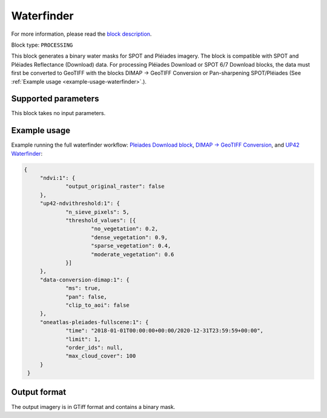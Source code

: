 .. meta::
   :description: UP42 processing blocks: Waterfinder
   :keywords: UP42, processing, Waterfinder, water mask, SPOT, Pléiades

.. _up42-waterfinder-block:

Waterfinder
===========

For more information, please read the `block description <https://marketplace.up42.dev/block/b35bdc38-b700-4ada-b429-55e67971adac>`_.

Block type: ``PROCESSING``

This block generates a binary water masks for SPOT and Pléiades imagery. The block is compatible with SPOT and Pléiades
Reflectance (Download) data. For processing Pléiades Download or SPOT 6/7 Download blocks, the data
must first be converted to GeoTIFF with the blocks DIMAP -> GeoTIFF Conversion or Pan-sharpening SPOT/Pléiades
(See :ref:`Example usage <example-usage-waterfinder>`.).

Supported parameters
--------------------

This block takes no input parameters.

.. _example-usage-waterfinder:

Example usage
-------------

Example running the full waterfinder workflow:
`Pleiades Download block <https://docs.up42.com/up42-blocks/data/pleiades-reflectance-download.html>`_,
`DIMAP -> GeoTIFF Conversion <https://docs.up42.com/up42-blocks/processing/dimap-conversion.html>`_, and
`UP42 Waterfinder <https://docs.up42.com/up42-blocks/processing/up42-waterfinder.html>`_:

.. code-block:: javascript

   {
    	"ndvi:1": {
    		"output_original_raster": false
    	},
    	"up42-ndvithreshold:1": {
    		"n_sieve_pixels": 5,
    		"threshold_values": [{
    			"no_vegetation": 0.2,
    			"dense_vegetation": 0.9,
    			"sparse_vegetation": 0.4,
    			"moderate_vegetation": 0.6
    		}]
    	},
    	"data-conversion-dimap:1": {
    		"ms": true,
    		"pan": false,
    		"clip_to_aoi": false
    	},
    	"oneatlas-pleiades-fullscene:1": {
    		"time": "2018-01-01T00:00:00+00:00/2020-12-31T23:59:59+00:00",
    		"limit": 1,
    		"order_ids": null,
    		"max_cloud_cover": 100
    	}
    }

Output format
-------------
The output imagery is in GTiff format and contains a binary mask.